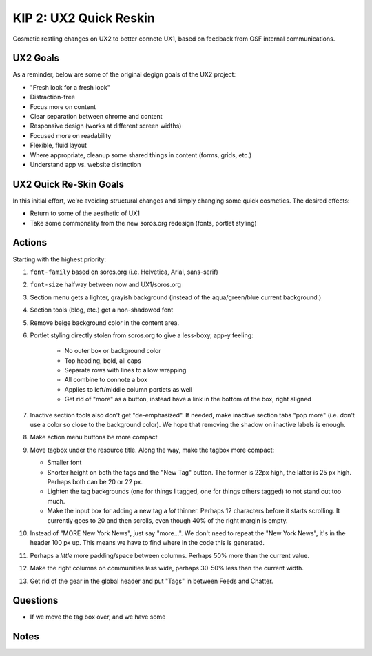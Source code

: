 ==========================
KIP 2: UX2 Quick Reskin
==========================

Cosmetic restling changes on UX2 to better connote UX1,
based on feedback from OSF internal communications.

UX2 Goals
=========

As a reminder, below are some of the original degign goals of the UX2
project:

- "Fresh look for a fresh look"

- Distraction-free

- Focus more on content

- Clear separation between chrome and content

- Responsive design (works at different screen widths)

- Focused more on readability

- Flexible, fluid layout

- Where appropriate, cleanup some shared things in content (forms,
  grids, etc.)

- Understand app vs. website distinction

UX2 Quick Re-Skin Goals
=======================

In this initial effort, we're avoiding structural changes and simply
changing some quick cosmetics. The desired effects:

- Return to some of the aesthetic of UX1

- Take some commonality from the new soros.org redesign (fonts,
  portlet styling)

Actions
=======

Starting with the highest priority:

#. ``font-family`` based on soros.org (i.e. Helvetica, Arial,
   sans-serif)

#. ``font-size`` halfway between now and UX1/soros.org

#. Section menu gets a lighter, grayish background (instead of the
   aqua/green/blue current background.)

#. Section tools (blog, etc.) get a non-shadowed font

#. Remove beige background color in the content area.

#. Portlet styling directly stolen from soros.org to give a less-boxy,
   app-y feeling:

    - No outer box or background color

    - Top heading, bold, all caps

    - Separate rows with lines to allow wrapping

    - All combine to connote a box

    - Applies to left/middle column portlets as well

    - Get rid of "more" as a button, instead have a link in the bottom
      of the box, right aligned

#. Inactive section tools also don't get "de-emphasized". If needed,
   make inactive section tabs "pop more" (i.e. don't use a color so
   close to the background color). We hope that removing the shadow on
   inactive labels is enough.

#. Make action menu buttons be more compact

#. Move tagbox under the resource title. Along the way,
   make the tagbox more compact:

   - Smaller font

   - Shorter height on both the tags and the "New Tag" button. The
     former is 22px high, the latter is 25 px high. Perhaps both can be
     20 or 22 px.

   - Lighten the tag backgrounds (one for things I tagged,
     one for things others tagged) to not stand out too much.

   - Make the input box for adding a new tag a *lot* thinner. Perhaps 12
     characters before it starts scrolling. It currently goes to 20 and
     then scrolls, even though 40% of the right margin is empty.

#. Instead of "MORE New York News", just say "more...". We don't need to
   repeat the "New York News", it's in the header 100 px up. This means
   we have to find where in the code this is generated.

#. Perhaps a *little* more padding/space between columns. Perhaps 50%
   more than the current value.

#. Make the right columns on communities less wide, perhaps 30-50% less
   than the current width.

#. Get rid of the gear in the global header and put "Tags" in between
   Feeds and Chatter.

Questions
=========

- If we move the tag box over, and we have some

Notes
=====


